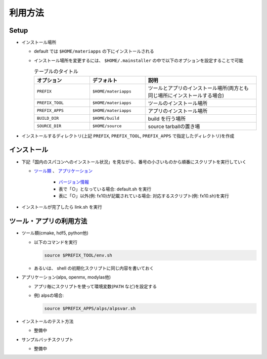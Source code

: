 ********************************
利用方法
********************************

Setup
=====

-  インストール場所

   -  default では ``$HOME/materiapps`` の下にインストールされる
   -  インストール場所を変更するには、 ``$HOME/.mainstaller`` の中で以下のオプションを設定することで可能

      .. csv-table:: テーブルのタイトル
	 :header: "オプション", "デフォルト", "説明"
	 :widths: 15, 15, 30

         ``PREFIX`` , ``$HOME/materiapps``,  ツールとアプリのインストール場所(両方とも同じ場所にインストールする場合)
         ``PREFIX_TOOL`` , ``$HOME/materiapps`` ,ツールのインストール場所
         ``PREFIX_APPS`` , ``$HOME/materiapps`` ,アプリのインストール場所
         ``BUILD_DIR`` , ``$HOME/build`` ,build を行う場所
         ``SOURCE_DIR`` , ``$HOME/source`` ,source tarballの置き場

-  インストールするディレクトリ(上記 ``PREFIX``, ``PREFIX_TOOL``, ``PREFIX_APPS`` で指定したディレクトリ)を作成

インストール
============

-  下記「国内のスパコンへのインストール状況」を見ながら、番号の小さいものから順番にスクリプトを実行していく
   
   - `ツール類 <https://docs.google.com/spreadsheets/u/0/d/1ykttehDs9vn8XljJ6YE0bwsdjBMjw5sGTjFkVMygjHs/pub?single=true&gid=1&output=html>`_ 、 `アプリケーション <https://docs.google.com/spreadsheets/u/0/d/1ykttehDs9vn8XljJ6YE0bwsdjBMjw5sGTjFkVMygjHs/pub?single=true&gid=2&output=html>`_

       - `バージョン情報 <https://1drv.ms/x/s!Aiwat40kj6WrmBHroPX3n3Uft8cO>`_
       -  表で「○」となっている場合: default.sh を実行
       -  表に「○」以外(例: fx10)が記載されている場合: 対応するスクリプト(例: fx10.sh)を実行
	  
   

-  インストールが完了したら link.sh を実行

ツール・アプリの利用方法
==========================

-  ツール類(cmake, hdf5, python他)
   
   - 以下のコマンドを実行

     .. code-block:: bash

	source $PREFIX_TOOL/env.sh
	
   -  あるいは、 shell の初期化スクリプトに同じ内容を書いておく

-  アプリケーション(alps, openmx, modylas他)

   -  アプリ毎にスクリプトを使って環境変数(``PATH`` など)を設定する
   -  例) alpsの場合:

      .. code-block:: bash

	 source $PREFIX_APPS/alps/alpsvar.sh

-  インストールのテスト方法

   -  整備中

-  サンプルバッチスクリプト

   -  整備中
